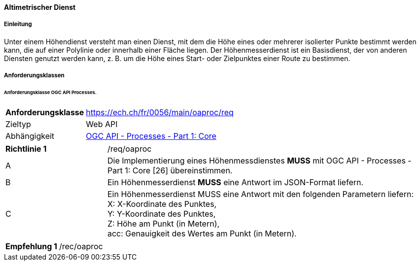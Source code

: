==== Altimetrischer Dienst
===== Einleitung

Unter einem Höhendienst versteht man einen Dienst, mit dem die Höhe eines oder mehrerer isolierter Punkte bestimmt werden kann, die auf einer Polylinie oder innerhalb einer Fläche liegen. Der Höhenmesserdienst ist ein Basisdienst, der von anderen Diensten genutzt werden kann, z. B. um die Höhe eines Start- oder Zielpunktes einer Route zu bestimmen.

===== Anforderungsklassen
====== Anforderungsklasse OGC API Processes.

[width="100%",cols="24%,76%",options="noheader",]
|===
|*Anforderungsklasse* |https://ech.ch/fr/0056/main/oaproc/req
|Zieltyp |Web API
| Abhängigkeit |https://docs.ogc.org/is/18-062r2/18-062r2.html[OGC API - Processes - Part 1: Core]
|===

[width="100%",cols="24%,76%",options="noheader"]
|===
|*Richtlinie 1* |/req/oaproc
|A |Die Implementierung eines Höhenmessdienstes *MUSS* mit OGC API - Processes - Part 1: Core [26] übereinstimmen.
| B | Ein Höhenmesserdienst *MUSS* eine Antwort im JSON-Format liefern.
|C | Ein Höhenmesserdienst MUSS eine Antwort mit den folgenden Parametern liefern: +
X: X-Koordinate des Punktes, +
Y: Y-Koordinate des Punktes, +
Z: Höhe am Punkt (in Metern), +
acc: Genauigkeit des Wertes am Punkt (in Metern).
|Ein Höhendienst *MUSS* eine Antwort gemäss dem Referenzrahmen CH1903+ / LV95 liefern.
|===

[width="100%",cols="24%,76%",options="noheader",]
|===
|*Empfehlung 1* |/rec/oaproc
| Ein Höhenmessdienst *MUSS* den Parameter `indent=true` anbieten, um eine bessere Lesbarkeit der JSON-Antworten zu ermöglichen.
|===